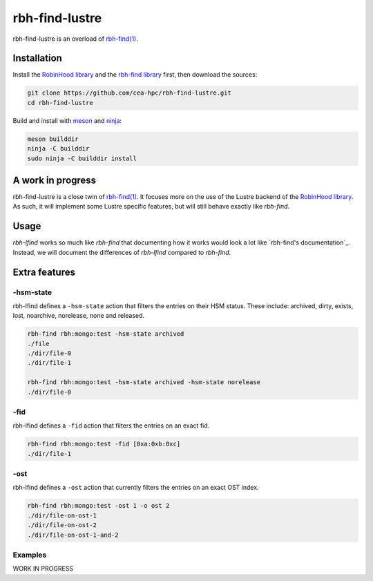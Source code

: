 .. This file is part of rbh-find-lustre
   Copyright (C) 2022 Commissariat a l'energie atomique et aux energies
                      alternatives

   SPDX-License-Identifer: LGPL-3.0-or-later

###############
rbh-find-lustre
###############

rbh-find-lustre is an overload of `rbh-find(1)`__.

.. __: rbh-find_
.. _rbh-find: https://github.com/cea-hpc/rbh-find.git

Installation
============

Install the `RobinHood library`_ and the `rbh-find library`_ first, then
download the sources:

.. code:: bash

    git clone https://github.com/cea-hpc/rbh-find-lustre.git
    cd rbh-find-lustre

Build and install with meson_ and ninja_:

.. code:: bash

    meson builddir
    ninja -C builddir
    sudo ninja -C builddir install

.. _meson: https://mesonbuild.com
.. _ninja: https://ninja-build.org
.. _RobinHood library: https://github.com/cea-hpc/librobinhood
.. _rbh-find library: https://github.com/cea-hpc/rbh-find

A work in progress
==================

rbh-find-lustre is a close twin of `rbh-find(1)`__. It focuses more on the use
of the Lustre backend of the `RobinHood library`_. As such, it will implement
some Lustre specific features, but will still behave exactly like `rbh-find`.

.. __: _rbh-find

Usage
=====

`rbh-lfind` works so much like `rbh-find` that documenting how it works would
look a lot like `rbh-find's documentation`_. Instead, we will document the
differences of `rbh-lfind` compared to `rbh-find`.

.. _: https://github.com/cea-hpc/rbh-find/README.rst

Extra features
==============

-hsm-state
----------

rbh-lfind defines a ``-hsm-state`` action that filters the entries on their HSM
status. These include: archived, dirty, exists, lost, noarchive, norelease, none
and released.

.. code:: bash

    rbh-find rbh:mongo:test -hsm-state archived
    ./file
    ./dir/file-0
    ./dir/file-1

    rbh-find rbh:mongo:test -hsm-state archived -hsm-state norelease
    ./dir/file-0

-fid
----

rbh-lfind defines a ``-fid`` action that filters the entries on an exact fid.

.. code:: bash

    rbh-find rbh:mongo:test -fid [0xa:0xb:0xc]
    ./dir/file-1

-ost
----

rbh-lfind defines a ``-ost`` action that currently filters the entries on an
exact OST index.

.. code:: bash

    rbh-find rbh:mongo:test -ost 1 -o ost 2
    ./dir/file-on-ost-1
    ./dir/file-on-ost-2
    ./dir/file-on-ost-1-and-2

Examples
--------

WORK IN PROGRESS
